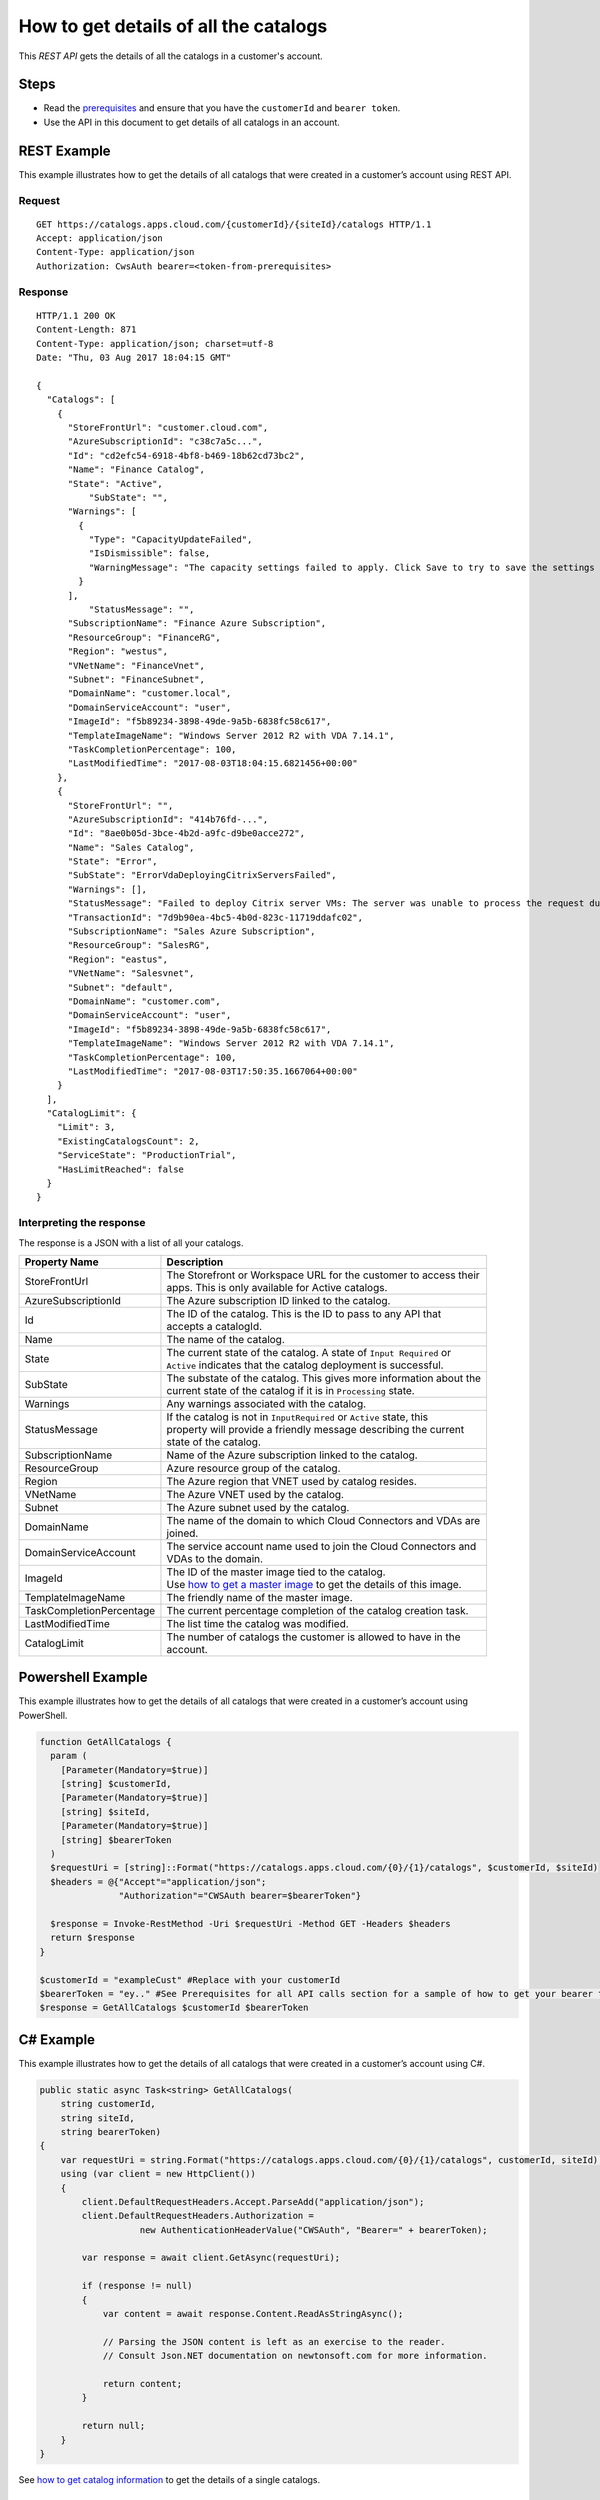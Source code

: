 ======================================
How to get details of all the catalogs
======================================

This *REST API* gets the details of all the catalogs in a customer's account.

Steps
=====
* Read the `prerequisites <prerequisites.html>`_ and ensure that you have the ``customerId`` and ``bearer token``.
* Use the API in this document to get details of all catalogs in an account.

REST Example
============

This example illustrates how to get the details of all catalogs that were created in a customer’s account using REST API.

Request
~~~~~~~
::

  GET https://catalogs.apps.cloud.com/{customerId}/{siteId}/catalogs HTTP/1.1
  Accept: application/json
  Content-Type: application/json
  Authorization: CwsAuth bearer=<token-from-prerequisites>
  
Response
~~~~~~~~
::

  HTTP/1.1 200 OK
  Content-Length: 871
  Content-Type: application/json; charset=utf-8
  Date: "Thu, 03 Aug 2017 18:04:15 GMT"

  {
    "Catalogs": [
      {
        "StoreFrontUrl": "customer.cloud.com",
        "AzureSubscriptionId": "c38c7a5c...",
        "Id": "cd2efc54-6918-4bf8-b469-18b62cd73bc2",
        "Name": "Finance Catalog",
        "State": "Active",
	    "SubState": "",
        "Warnings": [
          {
            "Type": "CapacityUpdateFailed",
            "IsDismissible": false,
            "WarningMessage": "The capacity settings failed to apply. Click Save to try to save the settings again."
          }
        ],
	    "StatusMessage": "",
        "SubscriptionName": "Finance Azure Subscription",
        "ResourceGroup": "FinanceRG",
        "Region": "westus",
        "VNetName": "FinanceVnet",
        "Subnet": "FinanceSubnet",
        "DomainName": "customer.local",
        "DomainServiceAccount": "user",
        "ImageId": "f5b89234-3898-49de-9a5b-6838fc58c617",
        "TemplateImageName": "Windows Server 2012 R2 with VDA 7.14.1",
        "TaskCompletionPercentage": 100,
        "LastModifiedTime": "2017-08-03T18:04:15.6821456+00:00"
      },
      {
        "StoreFrontUrl": "",
        "AzureSubscriptionId": "414b76fd-...",
        "Id": "8ae0b05d-3bce-4b2d-a9fc-d9be0acce272",
        "Name": "Sales Catalog",
        "State": "Error",
        "SubState": "ErrorVdaDeployingCitrixServersFailed",
        "Warnings": [],
        "StatusMessage": "Failed to deploy Citrix server VMs: The server was unable to process the request due to an internal error.  For more information about the error, either turn on IncludeExceptionDetailInFaults (either from ServiceBehaviorAttribute or from the <serviceDebug> configuration behavior) on the server in order to send the exception information back to the client, or turn on tracing as per the Microsoft .NET Framework SDK documentation and inspect the server trace logs.  See <a href=\"https://support.citrix.com/article/CTX224151\">CTX224151</a> for steps to troubleshoot common catalog creation failures. Contact Citrix support and provide the Transaction ID if further assistance is required.", 
        "TransactionId": "7d9b90ea-4bc5-4b0d-823c-11719ddafc02",
        "SubscriptionName": "Sales Azure Subscription",
        "ResourceGroup": "SalesRG",
        "Region": "eastus",
        "VNetName": "Salesvnet",
        "Subnet": "default",
        "DomainName": "customer.com",
        "DomainServiceAccount": "user",
        "ImageId": "f5b89234-3898-49de-9a5b-6838fc58c617",
        "TemplateImageName": "Windows Server 2012 R2 with VDA 7.14.1",
        "TaskCompletionPercentage": 100,
        "LastModifiedTime": "2017-08-03T17:50:35.1667064+00:00"
      }
    ],
    "CatalogLimit": {
      "Limit": 3,
      "ExistingCatalogsCount": 2,
      "ServiceState": "ProductionTrial",
      "HasLimitReached": false
    }
  }

Interpreting the response
~~~~~~~~~~~~~~~~~~~~~~~~~

The response is a JSON with a list of all your catalogs.

======================== ========================================================================
Property Name            | Description
======================== ========================================================================
StoreFrontUrl            | The Storefront or Workspace URL for the customer to access their 
                         | apps. This is only available for Active catalogs.
AzureSubscriptionId      | The Azure subscription ID linked to the catalog.
Id                       | The ID of the catalog. This is the ID to pass to any API that 
                         | accepts a catalogId.
Name                     | The name of the catalog.
State                    | The current state of the catalog. A state of ``Input Required`` or 
                         | ``Active`` indicates that the catalog deployment is successful.
SubState                 | The substate of the catalog. This gives more information about the 
                         | current state of the catalog if it is in ``Processing`` state.
Warnings                 | Any warnings associated with the catalog.
StatusMessage            | If the catalog is not in ``InputRequired`` or ``Active`` state, this 
                         | property will provide a friendly message describing the current
                         | state of the catalog.
SubscriptionName         | Name of the Azure subscription linked to the catalog.
ResourceGroup            | Azure resource group of the catalog.
Region                   | The Azure region that VNET used by catalog resides.
VNetName                 | The Azure VNET used by the catalog.
Subnet                   | The Azure subnet used by the catalog.
DomainName               | The name of the domain to which Cloud Connectors and VDAs are
                         | joined.
DomainServiceAccount     | The service account name used to join the Cloud Connectors and  
                         | VDAs to the domain.
ImageId                  | The ID of the master image tied to the catalog. 
                         | Use `how to get a master image <how_to_get_a_master_image.html>`_ to get the details of this image.
TemplateImageName        | The friendly name of the master image.
TaskCompletionPercentage | The current percentage completion of the catalog creation task.
LastModifiedTime         | The list time the catalog was modified.
CatalogLimit             | The number of catalogs the customer is allowed to have in the
                         | account.
======================== ========================================================================

Powershell Example
==================

This example illustrates how to get the details of all catalogs that were created in a customer’s account using PowerShell.

.. code-block:: powershell

  function GetAllCatalogs {
    param (
      [Parameter(Mandatory=$true)]
      [string] $customerId,
      [Parameter(Mandatory=$true)]
      [string] $siteId,
      [Parameter(Mandatory=$true)]
      [string] $bearerToken
    )
    $requestUri = [string]::Format("https://catalogs.apps.cloud.com/{0}/{1}/catalogs", $customerId, $siteId)
    $headers = @{"Accept"="application/json";
                 "Authorization"="CWSAuth bearer=$bearerToken"}

    $response = Invoke-RestMethod -Uri $requestUri -Method GET -Headers $headers
    return $response
  }
  
  $customerId = "exampleCust" #Replace with your customerId
  $bearerToken = "ey.." #See Prerequisites for all API calls section for a sample of how to get your bearer token
  $response = GetAllCatalogs $customerId $bearerToken
  
C# Example
==========

This example illustrates how to get the details of all catalogs that were created in a customer’s account using C#.
  
.. code-block:: csharp

  public static async Task<string> GetAllCatalogs(
      string customerId,
      string siteId,
      string bearerToken)
  {
      var requestUri = string.Format("https://catalogs.apps.cloud.com/{0}/{1}/catalogs", customerId, siteId);
      using (var client = new HttpClient())
      {
          client.DefaultRequestHeaders.Accept.ParseAdd("application/json");
          client.DefaultRequestHeaders.Authorization =
                     new AuthenticationHeaderValue("CWSAuth", "Bearer=" + bearerToken);

          var response = await client.GetAsync(requestUri);

          if (response != null)
          {
              var content = await response.Content.ReadAsStringAsync();

              // Parsing the JSON content is left as an exercise to the reader.
              // Consult Json.NET documentation on newtonsoft.com for more information.

              return content;
          }

          return null;
      }
  }

See `how to get catalog information <how_to_get_catalog_information.html>`_ to get the details of a single catalogs.

Comments
========

.. disqus::
